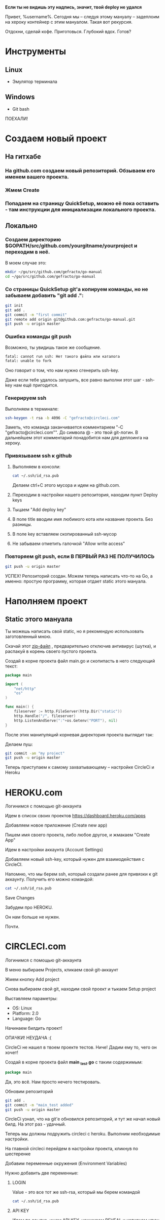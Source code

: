 #+BEGIN_CENTER 
*Если ты не видишь эту надпись, значит, твой deploy не удался*
#+END_CENTER
[[file:петросян.jpg]]


Привет, %username%. 
Сегодня мы -- следуя этому мануалу -- задеплоим на хероку контейнер с этим мануалом. Такая вот рекурсия.

Отдохни, сделай кофе. 
Приготовься. 
Глубокий вдох. 
Готов?

* Инструменты
** Linux
+ Эмулятор терминала
** Windows
+ Git bash

#+BEGIN_CENTER
ПОЕХАЛИ!
#+END_CENTER


* Создаем новый проект

** На гитхабе
*** На github.com создаем новый репозиторий. Обзываем его именем вашего проекта.
[[file:newrepo.png]]
[[file:namerepo.png]]

*** Жмем Create

[[file:createrepo.png]]

*** Попадаем на страницу QuickSetup, можно её пока оставить - там инструкции для инициализации локального проекта.
[[file:inithelp.png]]

** Локально
*** Создаем директорию $GOPATH/src/github.com/yourgitname/yourproject и переходим в неё.
В моем случае это:
#+BEGIN_SRC sh
mkdir ~/go/src/github.com/gefracto/go-manual
cd ~/go/src/github.com/gefracto/go-manual
#+END_SRC

*** Со страницы QuickSetup git'a копируем команды, но не забываем добавить "git add .":
#+BEGIN_SRC sh
git init
git add .
git commit -m "first commit"
git remote add origin git@github.com:gefracto/go-manual.git
git push -u origin master
#+END_SRC

[[file:gitinit.png]] 

[[file:addcommit.png]] 

[[file:gitpusherror.png]] 


*** Ошибка команды git push
Возможно, ты увидишь такое же сообщение. 

#+BEGIN_SRC sh
fatal: cannot run ssh: Нет такого файла или каталога
fatal: unable to fork
#+END_SRC

Оно говорит о том, что нам нужно сгенерить ssh-key. 

Даже если тебе удалось запушить, все равно выполни этот шаг - ssh-key нам ещё пригодится.

*** Генерируем ssh
Выполняем в терминале:
#+BEGIN_SRC sh
ssh-keygen -t rsa -b 4096 -C "gefracto@circleci.com"
#+END_SRC

[[file:ssh-keygen.png]]

Заметь, что команда заканчивается комментарием "-C "gefracto@circleci.com"". До символа @ - это твой git-логин. В дальнейшем этот комментарий понадобится нам для деплоинга на хероку.

*** Привязываем ssh к github

**** Выполняем в консоли:
#+BEGIN_SRC sh
cat ~/.ssh/id_rsa.pub
#+END_SRC

[[file:id_rsapub.png]] 

Делаем ctrl+C этого мусора и идем на github.com.

**** Переходим в настройки нашего репозитория, находим пункт Deploy keys

[[file:gitsettings.png]]

[[file:deploykeys.png]]

**** Тыцаем "Add deploy key"
**** В поле title вводим имя любимого кота или название проекта. Без разницы.
**** В поле key вставляем скопированный ssh-мусор
**** Не забываем отметить галочкой "Allow write access"

[[file:adddeploykey.png]]

[[file:resaddgitkey.png]]

*** Повторяем git push, если В ПЕРВЫЙ РАЗ НЕ ПОЛУЧИЛОСЬ

[[file:continue.jpg]]

#+BEGIN_SRC sh
git push -u origin master
#+END_SRC

[[file:gitpushsuccess.png]]

#+BEGIN_CENTER
УСПЕХ!
Репозиторий создан. Можем теперь написать что-то на Go, а именно: простую программу, которая отдает static этого мануала.
#+END_CENTER

* Наполняем проект
** Static этого мануала
Ты можешь написать свой static, но я рекомендую использовать заготовленный мною.

**** Скачай этот [[https://drive.google.com/open?id=0BxQORje5K7bCd3Z0Y1RmelVzZGc][zip-файл]] , предварительно отключив антивирус (шутка), и распакуй в корень своего пустого проекта.

**** Создай в корне проекта файл main.go и скопипасть в него следующий текст:

#+BEGIN_SRC go
package main

import (
	"net/http"
	"os"
)

func main() {
	fileserver := http.FileServer(http.Dir("static"))
	http.Handle("/", fileserver)
	http.ListenAndServe(":"+os.Getenv("PORT"), nil)
}
#+END_SRC

После этих манипуляций корневая директория проекта выглядит так:
[[file:rootdir0.png]]

Делаем пуш:

#+BEGIN_SRC sh
git commit -am "my project"
git push -u origin master
#+END_SRC

#+BEGIN_CENTER
Теперь приступаем к самому захватывающему -- настройке CircleCi и Heroku
#+END_CENTER

* HEROKU.com
**** Логинимся с помощью git-аккаунта
**** Идем в список своих проектов [[https://dashboard.heroku.com/apps]]
**** Добавляем новое приложение (Create new app)
[[file:addnewapp.png]]

**** Пишем имя своего проекта, либо любое другое, и жмакаем "Create App"
[[file:nameyourapp.png]]

**** Идем в настройки аккаунта (Account Settings)
[[file:accsettings.png]]

**** Добавляем новый ssh-key, который нужен для взаимодействия с CircleCI.
[[file:sshkeys.png]]

[[file:newsshkey.png]]

Напомню, что мы берем ssh, который создали ранее для привязки к git аккаунту.
Получить его можно командой:
#+BEGIN_SRC sh
cat ~/.ssh/id_rsa.pub
#+END_SRC

**** Save Changes
[[file:sshadded.png]]


#+BEGIN_CENTER 
Забудем про HEROKU. 

Он нам больше не нужен. 

Почти.
#+END_CENTER

* CIRCLECI.com
**** Логинимся с помощью git-аккаунта
**** В меню выбираем Projects, кликаем свой git-аккаунт
[[file:projects.png]]

**** Жмем кнопку Add project
**** Снова выбираем свой git, находим свой проект и тыкаем Setup project
[[file:findproject.png]]

**** Выставляем параметры:
+ OS: Linux
+ Platform: 2.0
+ Language: Go

**** Начинаем билдить проект!
[[file:startbuilding.png]]

#+BEGIN_CENTER 
ОПАЧКИ! НЕУДАЧА :(
#+END_CENTER

[[file:notests.png]]

[[file:youshallnotpasstests.jpg]]

CircleCi не нашел в твоем проекте тестов. Ниче! Дадим ему то, чего он хочет!
**** Создай в корне проекта файл *main _test.go* с таким содержимым:

#+BEGIN_SRC go
package main
#+END_SRC

Да, это всё. Нам просто нечего тестировать.

**** Обновим репозиторий
#+BEGIN_SRC sh 
git add .
git commit -m "main_test added"
git push -u origin master
#+END_SRC

CircleCi узнал, что на git'e обновился репозиторий, и тут же начал новый билд.
На этот раз - удачный.
[[file:sucs.png]]

#+BEGIN_CENTER 
Теперь мы должны подружить circleci с heroku.
Выполним необходимые настройки.
#+END_CENTER

**** На главной circleci перейдем в настройки проекта, кликнув по шестеренке
[[file:dosettings.png]]

**** Добавим переменные окружения (Environment Variables)
[[file:envvar.png]]

Нужно добавить две переменные:
***** LOGIN
Value - это все тот же ssh-rsa, который мы берем командой
#+BEGIN_SRC sh 
cat ~/.ssh/id_rsa.pub
#+END_SRC

[[file:herokulogin.png]]

***** API KEY

Идем по [[https://dashboard.heroku.com/account][ccылке]], ищем API KEY, нажимаем REVEAL и копируем ключ

[[file:apikey.png]]

[[file:herokuapikey.png]]

[[file:loginapikey.png]]

Идем по другой [[https://circleci.com/account/heroku][ссылке]], ещё раз сохраним API KEY
[[file:apikey3.png]]

Идем в раздел Heroku Deployment

[[file:herokudeployment.png]]

**** Нажмем кнопочку Set User
[[file:setuser.png]]

#+BEGIN_CENTER
Готово.

Теперь пишем конфиги.

#+END_CENTER
[[file:headshot.jpg]]

* CONFIGS
** Procfile
Перво-наперво создадим в корне проекта файл с именем Procfile и напишем туда
#+BEGIN_SRC  
web: go-manual
#+END_SRC

В твоем случае вместе "go-manual" должно быть имя директории, в которой лежит проект.

** Dockerfile
#+BEGIN_CENTER
Конечно же, в качестве контейнера мы будем использовать SCRATCH. 

Он очень легкий и все такое. 

Хотя, погоди...
#+END_CENTER

[[file:buti.jpg]]

Да, у меня не получилось оживить scratch. Мы будем использовать golang образ.

Создаем в корне проекта Dockerfile, пишем туда следующее:

#+BEGIN_SRC 
FROM golang:onbuild
COPY main /
CMD ["/main"]
#+END_SRC

** config.yml

Создаем в корне проекта каталог с именем ".circleci", в нем создаем файл "config.yml", куда пишем:
#+BEGIN_SRC yaml
# Golang CircleCI 2.0 configuration file

version: 2



jobs:
  
  build:
    
    docker:
      # specify the version
      - image: circleci/golang:1.8
      
    working_directory: /go/src/github.com/gefracto/go-manual
    steps:
      - checkout
      - setup_remote_docker

      # specify any bash command here prefixed with `run: `
      - run: mkdir TEST_RESULTS
      - run: go get github.com/jstemmer/go-junit-report
      - run: go get -v -t -d ./...
      - run: go test -v ./...
      - run: wget -qO- https://cli-assets.heroku.com/install-ubuntu.sh | sh
      - run: heroku login
      - run: git remote add heroku git@heroku.com:go-manual.git
      - run: CGO_ENABLED=0 GOOS=linux go build -a -installsuffix cgo -o main
      - run: docker build -t scratch -f Dockerfile .
      - run: heroku plugins:install heroku-container-registry
      - run: heroku container:login
      - run: heroku container:push web
#+END_SRC

В этом конфиге тебе нужно отредактировать две строчки:
#+BEGIN_SRC 
 working_directory: /go/src/github.com/gefracto/go-manual
- run: git remote add heroku git@heroku.com:go-manual.git
#+END_SRC

Поменяй "go-manual" на свои значения.

* LAST STEPS
Завершающий пуш:
#+BEGIN_SRC sh  
git add .
git commit -m "I DID IT!"
git push -u origin master
#+END_SRC

Иди на circleci.com и смотри, как билдится твой проект.

Это продлится несколько минут.

Можно попить победного кофейку.

А по возвращению сходи по ссылке на свой [[go-manual.herokuapp.com][проект]]. Найти ты его можешь [[https://dashboard.heroku.com/apps][тут]].

#+BEGIN_CENTER 
-----------------------
[[https://github.com/gefracto/go-manual][Исходники этого мануала на github'e]]
#+BEGIN_SRC 
go get github.com/gefracto/go-manual
#+END_SRC
#+END_CENTER


